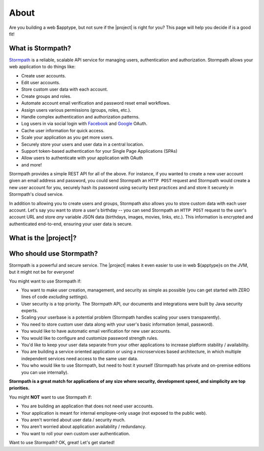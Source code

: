 .. _about:

About
=====

Are you building a web $apptype, but not sure if the |project| is right for you?  This page will help you decide
if is a good fit!


What is Stormpath?
------------------

`Stormpath`_ is a reliable, scalable API service for managing users, authentication and authorization. Stormpath allows
your web application to do things like:

- Create user accounts.
- Edit user accounts.
- Store custom user data with each account.
- Create groups and roles.
- Automate account email verification and password reset email workflows.
- Assign users various permissions (groups, roles, etc.).
- Handle complex authentication and authorization patterns.
- Log users in via social login with `Facebook`_ and `Google`_ OAuth.
- Cache user information for quick access.
- Scale your application as you get more users.
- Securely store your users and user data in a central location.
- Support token-based authentication for your Single Page Applications (SPAs)
- Allow users to authenticate with your application with OAuth
- and more!

Stormpath provides a simple REST API for all of the above.  For instance, if you wanted to create a new user account given an email address and password, you could send Stormpath an ``HTTP POST`` request and Stormpath would create a new user account for you, securely hash its password using security best practices and and store it securely in Stormpath's cloud service.

In addition to allowing you to create users and groups, Stormpath also allows you to store custom data with each user account.  Let's say you want to store a user's birthday -- you can send Stormpath an ``HTTP POST`` request to the user's account URL and store *any* variable JSON data (birthdays, images, movies, links, etc.).  This information is encrypted and authenticated end-to-end, ensuring your user data is secure.

What is the |project|?
----------------------

.. only:: servlet

  The |project| is a drop-in plugin for Servlet-based web applications that makes it *incredibly* simple to add user management and authentication to your Java-based web application.

.. only:: sczuul

  .. include:: about_sczuul.rst

.. only:: not servlet or not sczuul

  The |project| aims to completely automate all user registration, login, authentication and authorization workloads as well as properly secure your web $apptype.  It is completely flexible - use only the functionality you need or leverage the entire feature set.

Who should use Stormpath?
-------------------------

Stormpath is a powerful and secure service.  The |project| makes it even easier to use in web ${apptype}s on the JVM, but it might not be for everyone!

You might want to use Stormpath if:

- You want to make user creation, management, and security as simple as possible (you can get started with ZERO lines of code *excluding settings*).
- User security is a top priority.  The Stormpath API, our documents and integrations were built by Java security experts.
- Scaling your userbase is a potential problem (Stormpath handles scaling your users transparently).
- You need to store custom user data along with your user's basic information (email, password).
- You would like to have automatic email verification for new user accounts.
- You would like to configure and customize password strength rules.
- You'd like to keep your user data separate from your other applications to increase platform stability / availability.
- You are building a service oriented application or using a microservices based architecture, in which multiple independent services need access to the same user data.
- You who would like to use Stormpath, but need to host it yourself (Stormpath has private and on-premise editions you can use internally).

**Stormpath is a great match for applications of any size where security, development speed, and simplicity are top priorities.**

You might **NOT** want to use Stormpath if:

- You are building an application that does not need user accounts.
- Your application is meant for internal employee-only usage (not exposed to the public web).
- You aren't worried about user data / security much.
- You aren't worried about application availability / redundancy.
- You want to roll your own custom user authentication.

Want to use Stormpath?  OK, great!  Let's get started!

.. _Stormpath: https://stormpath.com/
.. _Facebook: https://www.facebook.com/
.. _Google: https://www.google.com/